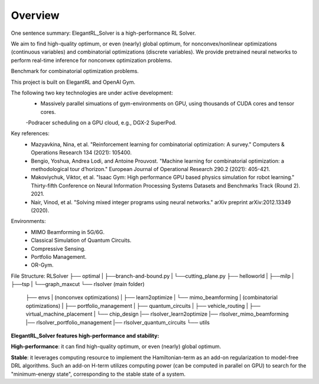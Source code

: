 Overview
=============

One sentence summary: ElegantRL_Solver is a high-performance RL Solver.

We aim to find high-quality optimum, or even (nearly) global optimum, for nonconvex/nonlinear optimizations (continuous variables) and combinatorial optimizations (discrete variables).
We provide pretrained neural networks to perform real-time inference for nonconvex optimization problems.

Benchmark for combinatorial optimization problems.

This project is built on ElegantRL and OpenAI Gym.

The following two key technologies are under active development:
  - Massively parallel simuations of gym-environments on GPU, using thousands of CUDA cores and tensor cores.
  -Podracer scheduling on a GPU cloud, e.g., DGX-2 SuperPod.

Key references:
  - Mazyavkina, Nina, et al. "Reinforcement learning for combinatorial optimization: A survey." Computers & Operations Research 134 (2021): 105400.

  - Bengio, Yoshua, Andrea Lodi, and Antoine Prouvost. "Machine learning for combinatorial optimization: a methodological tour d’horizon." European Journal of Operational Research 290.2 (2021): 405-421.

  - Makoviychuk, Viktor, et al. "Isaac Gym: High performance GPU based physics simulation for robot learning." Thirty-fifth Conference on Neural Information Processing Systems Datasets and Benchmarks Track (Round 2). 2021.

  - Nair, Vinod, et al. "Solving mixed integer programs using neural networks." arXiv preprint arXiv:2012.13349 (2020).

Environments: 
  - MIMO Beamforming in 5G/6G.
  - Classical Simulation of Quantum Circuits.
  - Compressive Sensing.
  - Portfolio Management.
  - OR-Gym.

File Structure:
RLSolver
├── optimal
|   ├──branch-and-bound.py
|   └──cutting_plane.py
├── helloworld
|   ├──milp
|   ├──tsp
|   └──graph_maxcut
└── rlsolver (main folder)
    ├── envs
    |   (nonconvex optimizations)
    |   ├── learn2optimize
    |   └── mimo_beamforming
    |   (combinatorial optimizations)
    |   ├── portfolio_management
    |   ├── quantum_circuits
    |   ├── vehicle_routing
    |   ├── virtual_machine_placement
    |   └── chip_design
    |── rlsolver_learn2optimize
    |── rlsolver_mimo_beamforming
    |── rlsolver_portfolio_management
    |── rlsolver_quantum_circuits
    └── utils



**ElegantRL_Solver features high-performance and stability:**

**High-performance**: it can find high-quality optimum, or even (nearly) global optimum.

**Stable**: it leverages computing resource to implement the Hamiltonian-term as an add-on regularization to model-free DRL algorithms. Such an add-on H-term utilizes computing power (can be computed in parallel on GPU) to search for the "minimum-energy state", corresponding to the stable state of a system.


  


